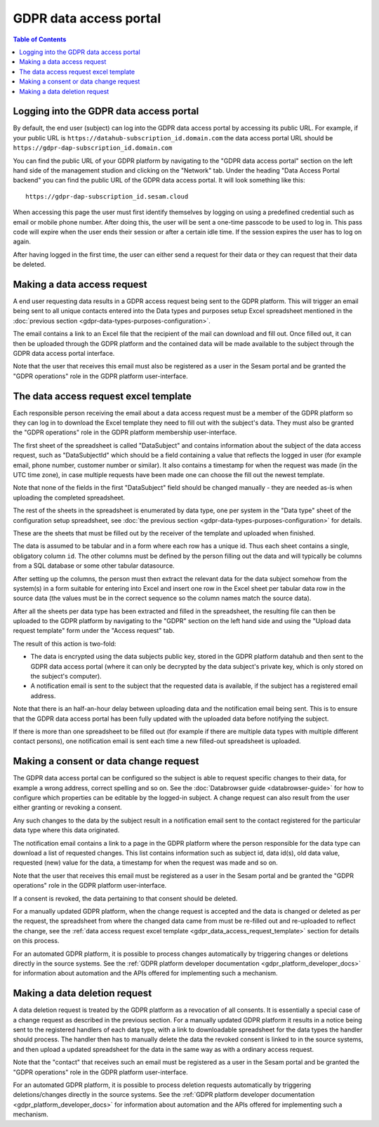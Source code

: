 .. _gdpr_data_access_portal_configuration:

=======================
GDPR data access portal
=======================

.. contents:: Table of Contents
   :depth: 2
   :local:

Logging into the GDPR data access portal
========================================

By default, the end user (subject) can log into the GDPR data access portal by accessing its public URL.
For example, if your public URL is ``https://datahub-subscription_id.domain.com`` the data access portal URL should be
``https://gdpr-dap-subscription_id.domain.com``

You can find the public URL of your GDPR platform by navigating to the "GDPR data access portal" section on the left hand
side of the management studion and clicking on the "Network" tab. Under the heading "Data Access Portal backend"
you can find the public URL of the GDPR data access portal. It will look something like this:

::

   https://gdpr-dap-subscription_id.sesam.cloud


When accessing this page the user must first identify themselves by logging on using a predefined credential such
as email or mobile phone number. After doing this, the user will be sent a one-time passcode to be used to log in.
This pass code will expire when the user ends their session or after a certain idle time. If the session expires
the user has to log on again.

After having logged in the first time, the user can either send a request for their data or they can request that their data
be deleted.

Making a data access request
============================

A end user requesting data results in a GDPR access request being sent to the GDPR platform. This will trigger an email being
sent to all unique contacts entered into the Data types and purposes setup Excel spreadsheet mentioned in the
:doc:`previous section <gdpr-data-types-purposes-configuration>`.

The email contains a link to an Excel file that the recipient of the mail can download and fill out.
Once filled out, it can then be uploaded through the GDPR platform and the contained data will be made available to the
subject through the GDPR data access portal interface.

Note that the user that receives this email must also be registered as a user in the Sesam portal and be granted the
"GDPR operations" role in the GDPR platform user-interface.

.. _gdpr_data_access_request_template:

The data access request excel template
======================================

Each responsible person receiving the email about a data access request must be a member of the GDPR platform so they
can log in to download the Excel template they need to fill out with the subject's data. They must also be granted the
"GDPR operations" role in the GDPR platform membership user-interface.

The first sheet of the spreadsheet is called "DataSubject" and contains information about the subject of the data
access request, such as "DataSubjectId" which should be a field containing a value that reflects the logged in user
(for example email, phone number, customer number or similar). It also contains a timestamp for when the request
was made (in the UTC time zone), in case multiple requests have been made one can choose the fill out the newest
template.

Note that none of the fields in the first "DataSubject" field should be changed manually - they are needed as-is when uploading
the completed spreadsheet.

The rest of the sheets in the spreadsheet is enumerated by data type, one per system in the "Data type" sheet of the
configuration setup spreadsheet, see :doc:`the previous section <gdpr-data-types-purposes-configuration>` for details.

These are the sheets that must be filled out by the receiver of the template and uploaded when finished.

The data is assumed to be tabular and in a form where each row has a unique id. Thus each sheet contains a single,
obligatory column ``id``. The other columns must be defined by the person filling out the data and will typically
be columns from a SQL database or some other tabular datasource.

After setting up the columns, the person must then extract the relevant data for the data subject somehow from the
system(s) in a form suitable for entering into Excel and insert one row in the Excel sheet per tabular data row in
the source data (the values must be in the correct sequence so the column names match the source data).

After all the sheets per data type has been extracted and filled in the spreadsheet, the resulting file can then
be uploaded to the GDPR platform by navigating to the "GDPR" section on the left hand side and using the
"Upload data request template" form under the "Access request" tab.

The result of this action is two-fold:

* The data is encrypted using the data subjects public key, stored in the GDPR platform datahub and then sent to the GDPR data access portal (where
  it can only be decrypted by the data subject's private key, which is only stored on the subject's computer).
* A notification email is sent to the subject that the requested data is available, if the subject has a registered email address.

Note that there is an half-an-hour delay between uploading data and the notification email being sent. This is to ensure
that the GDPR data access portal has been fully updated with the uploaded data before notifying the subject.

If there is more than one spreadsheet to be filled out (for example if there are multiple data types with multiple different
contact persons), one notification email is sent each time a new filled-out spreadsheet is uploaded.

Making a consent or data change request
=======================================

The GDPR data access portal can be configured so the subject is able to request specific changes to their data, for example
a wrong address, correct spelling and so on. See the :doc:`Databrowser guide <databrowser-guide>` for how to configure
which properties can be editable by the logged-in subject. A change request can also result from the user either
granting or revoking a consent.

Any such changes to the data by the subject result in a notification email sent to the contact registered for
the particular data type where this data originated.

The notification email contains a link to a page in the GDPR platform where the person responsible for the data type
can download a list of requested changes. This list contains information such as subject id, data id(s), old data value,
requested (new) value for the data, a timestamp for when the request was made and so on.

Note that the user that receives this email must be registered as a user in the Sesam portal and be granted the
"GDPR operations" role in the GDPR platform user-interface.

If a consent is revoked, the data pertaining to that consent should be deleted.

For a manually updated GDPR platform, when the change request is accepted and the data is changed or deleted as per the request,
the spreadsheet from where the changed data came from must be re-filled out and re-uploaded to reflect the change, see the
:ref:`data access request excel template <gdpr_data_access_request_template>` section for details on this process.

For an automated GDPR platform, it is possible to process changes automatically by triggering changes or deletions
directly in the source systems. See the :ref:`GDPR platform developer documentation <gdpr_platform_developer_docs>` for information about
automation and the APIs offered for implementing such a mechanism.

Making a data deletion request
==============================

A data deletion request is treated by the GDPR platform as a revocation of all consents. It is essentially a special
case of a change request as described in the previous section. For a manually updated GDPR platform it results in
a notice being sent to the registered handlers of each data type, with a link to downloadable spreadsheet for the
data types the handler should process. The handler then has to manually delete the data the revoked consent
is linked to in the source systems, and then upload a updated spreadsheet for the data in the same way as with
a ordinary access request.

Note that the "contact" that receives such an email must be registered as a user in the Sesam portal and be granted the
"GDPR operations" role in the GDPR platform user-interface.

For an automated GDPR platform, it is possible to process deletion requests automatically by triggering deletions/changes
directly in the source systems. See the :ref:`GDPR platform developer documentation <gdpr_platform_developer_docs>` for information about
automation and the APIs offered for implementing such a mechanism.
